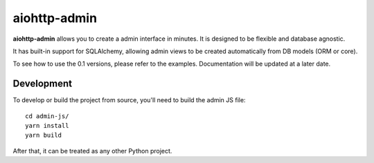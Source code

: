 aiohttp-admin
=============
.. image:: https://codecov.io/gh/aio-libs/aiohttp-admin/branch/master/graph/badge.svg
    :target: https://codecov.io/gh/aio-libs/aiohttp-admin

**aiohttp-admin** allows you to create a admin interface in minutes. It is designed to
be flexible and database agnostic.

It has built-in support for SQLAlchemy, allowing admin views to be created automatically
from DB models (ORM or core).

To see how to use the 0.1 versions, please refer to the examples. Documentation will be updated at a later date.

Development
-----------

To develop or build the project from source, you'll need to build the admin JS file::

    cd admin-js/
    yarn install
    yarn build

After that, it can be treated as any other Python project.
